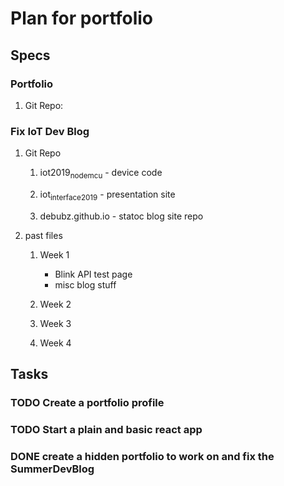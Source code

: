 * Plan for portfolio
** Specs
*** Portfolio
**** Git Repo:
*** Fix IoT Dev Blog
**** Git Repo
***** iot2019_nodemcu - device code
***** iot_interface_2019 - presentation site
***** debubz.github.io - statoc blog site repo
**** past files
***** Week 1 
      - Blink API test page
      - misc blog stuff
***** Week 2
***** Week 3
***** Week 4
** Tasks
*** TODO Create a portfolio profile
*** TODO Start a plain and basic react app
*** DONE create a hidden portfolio to work on and fix the SummerDevBlog
    CLOSED: [2020-02-22 Sat 23:31]
